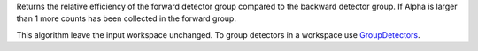 Returns the relative efficiency of the forward detector group compared
to the backward detector group. If Alpha is larger than 1 more counts
has been collected in the forward group.

This algorithm leave the input workspace unchanged. To group detectors
in a workspace use `GroupDetectors <GroupDetectors>`__.
